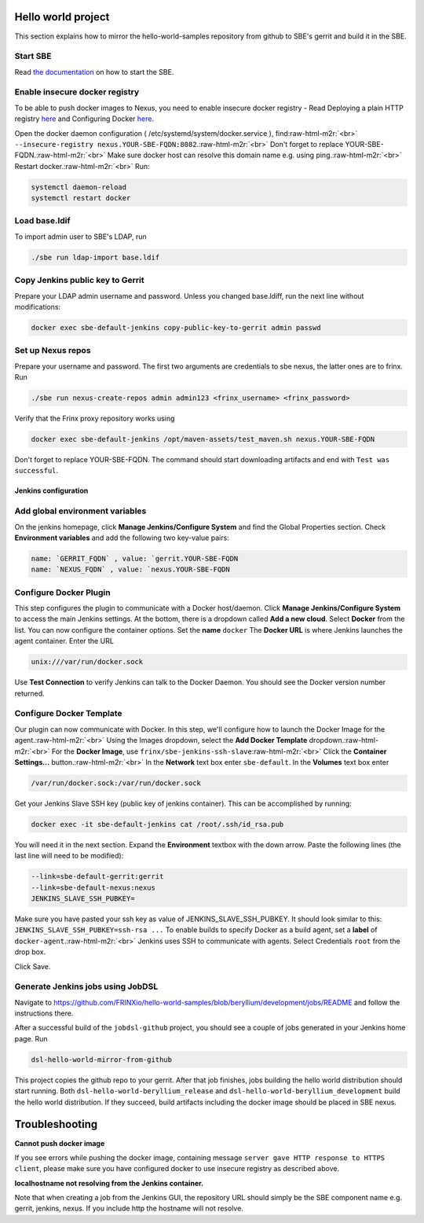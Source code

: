 
Hello world project
===================

This section explains how to mirror the hello-world-samples repository from github to SBE's gerrit and build it in the SBE.


.. raw:: html

   <!-- TOC START min:1 max:3 link:true update:true -->
   - [SBE example: Hello world project](#sbe-example-hello-world-project)
       - [Start SBE](#start-sbe)
       - [Enable insecure docker registry](#enable-insecure-docker-registry)
       - [Load base.ldif](#load-baseldif)
       - [Copy Jenkins public key to Gerrit](#copy-jenkins-public-key-to-gerrit)
       - [Set up Nexus repos](#set-up-nexus-repos)
     - [Jenkins configuration](#jenkins-configuration)
       - [Add global environment variables](#add-global-environment-variables)
       - [Configure Docker Plugin](#configure-docker-plugin)
       - [Configure Docker Template](#configure-docker-template)
       - [Generate Jenkins jobs using JobDSL](#generate-jenkins-jobs-using-jobdsl)
   - [Troubleshooting](#troubleshooting)

   <!-- TOC END -->



Start SBE
^^^^^^^^^

Read `the documentation <sbe_operations_maintenance.md>`_ on how to start the SBE.

Enable insecure docker registry
^^^^^^^^^^^^^^^^^^^^^^^^^^^^^^^

To be able to push docker images to Nexus, you need to enable insecure docker registry - Read Deploying a plain HTTP registry `here <https://docs.docker.com/registry/insecure/>`_ and Configuring Docker `here <https://docs.docker.com/engine/admin/>`_.

Open the docker daemon configuration ( /etc/systemd/system/docker.service ), find\ :raw-html-m2r:`<br>`
``--insecure-registry nexus.YOUR-SBE-FQDN:8082``.\ :raw-html-m2r:`<br>`
Don't forget to replace YOUR-SBE-FQDN.\ :raw-html-m2r:`<br>`
Make sure docker host can resolve this domain name e.g. using ping.\ :raw-html-m2r:`<br>`
Restart docker.\ :raw-html-m2r:`<br>`
Run:

.. code-block:: guess

   systemctl daemon-reload
   systemctl restart docker



Load base.ldif
^^^^^^^^^^^^^^

To import admin user to SBE's LDAP, run

.. code-block:: guess

   ./sbe run ldap-import base.ldif  



Copy Jenkins public key to Gerrit
^^^^^^^^^^^^^^^^^^^^^^^^^^^^^^^^^

Prepare your LDAP admin username and password. Unless you changed base.ldiff, run the next line without modifications:

.. code-block:: guess

   docker exec sbe-default-jenkins copy-public-key-to-gerrit admin passwd  



Set up Nexus repos
^^^^^^^^^^^^^^^^^^

Prepare your username and password. The first two arguments are credentials to sbe nexus, the latter ones are to frinx. Run

.. code-block:: guess

   ./sbe run nexus-create-repos admin admin123 <frinx_username> <frinx_password>   



Verify that the Frinx proxy repository works using

.. code-block:: guess

   docker exec sbe-default-jenkins /opt/maven-assets/test_maven.sh nexus.YOUR-SBE-FQDN  



Don't forget to replace YOUR-SBE-FQDN. The command should start downloading artifacts and end with ``Test was successful``.

Jenkins configuration
---------------------

Add global environment variables
^^^^^^^^^^^^^^^^^^^^^^^^^^^^^^^^

On the jenkins homepage, click **Manage Jenkins/Configure System** and find the Global Properties section. Check **Environment variables** and add the following two key-value pairs:

.. code-block:: guess

   name: `GERRIT_FQDN` , value: `gerrit.YOUR-SBE-FQDN  
   name: `NEXUS_FQDN` , value: `nexus.YOUR-SBE-FQDN  



Configure Docker Plugin
^^^^^^^^^^^^^^^^^^^^^^^

This step configures the plugin to communicate with a Docker host/daemon. Click **Manage Jenkins/Configure System** to access the main Jenkins settings. At the bottom, there is a dropdown called **Add a new cloud**. Select **Docker** from the list. You can now configure the container options. Set the **name** ``docker`` The **Docker URL** is where Jenkins launches the agent container. Enter the URL

.. code-block:: guess

   unix:///var/run/docker.sock



Use **Test Connection** to verify Jenkins can talk to the Docker Daemon. You should see the Docker version number returned.

Configure Docker Template
^^^^^^^^^^^^^^^^^^^^^^^^^

Our plugin can now communicate with Docker. In this step, we'll configure how to launch the Docker Image for the agent.\ :raw-html-m2r:`<br>`
Using the Images dropdown, select the **Add Docker Template** dropdown.\ :raw-html-m2r:`<br>`
For the **Docker Image**, use ``frinx/sbe-jenkins-ssh-slave``\ :raw-html-m2r:`<br>`
Click the **Container Settings...** button.\ :raw-html-m2r:`<br>`
In the **Network** text box enter ``sbe-default``. In the **Volumes** text box enter

.. code-block:: guess

   /var/run/docker.sock:/var/run/docker.sock  



Get your Jenkins Slave SSH key (public key of jenkins container). This can be accomplished by running:

.. code-block:: guess

   docker exec -it sbe-default-jenkins cat /root/.ssh/id_rsa.pub



You will need it in the next section. Expand the **Environment** textbox with the down arrow. Paste the following lines (the last line will need to be modified):

.. code-block:: guess

   --link=sbe-default-gerrit:gerrit  
   --link=sbe-default-nexus:nexus  
   JENKINS_SLAVE_SSH_PUBKEY=  



Make sure you have pasted your ssh key as value of JENKINS_SLAVE_SSH_PUBKEY. It should look similar to this: ``JENKINS_SLAVE_SSH_PUBKEY=ssh-rsa ...`` To enable builds to specify Docker as a build agent, set a **label** of ``docker-agent``.\ :raw-html-m2r:`<br>`
Jenkins uses SSH to communicate with agents. Select Credentials ``root`` from the drop box.

Click Save.

Generate Jenkins jobs using JobDSL
^^^^^^^^^^^^^^^^^^^^^^^^^^^^^^^^^^

Navigate to https://github.com/FRINXio/hello-world-samples/blob/beryllium/development/jobs/README and follow the instructions there.

After a successful build of the ``jobdsl-github`` project, you should see a couple of jobs generated in your Jenkins home page. Run

.. code-block:: guess

   dsl-hello-world-mirror-from-github  



This project copies the github repo to your gerrit. After that job finishes, jobs building the hello world distribution should start running. Both ``dsl-hello-world-beryllium_release`` and ``dsl-hello-world-beryllium_development`` build the hello world distribution. If they succeed, build artifacts including the docker image should be placed in SBE nexus.

Troubleshooting
===============

**Cannot push docker image**

If you see errors while pushing the docker image, containing message ``server gave HTTP response to HTTPS client``\ , please make sure you have configured docker to use insecure registry as described above.

**localhostname not resolving from the Jenkins container.**

Note that when creating a job from the Jenkins GUI, the repository URL should simply be the SBE component name e.g. gerrit, jenkins, nexus. If you include http the hostname will not resolve.
